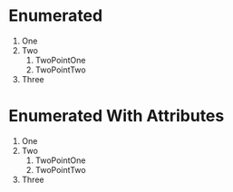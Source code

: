 * Enumerated
1. One
2. Two
   1. TwoPointOne
   2. TwoPointTwo
3. Three

* Enumerated With Attributes
#+ATTR_TYPST: :tight t :full t :reversed t :indent 3pt :body-indent 2pt :spacing 1pt :number-align bottom :unknwon-attribute-not-exported t
1. One
2. Two
   1. TwoPointOne
   2. TwoPointTwo
3. Three

